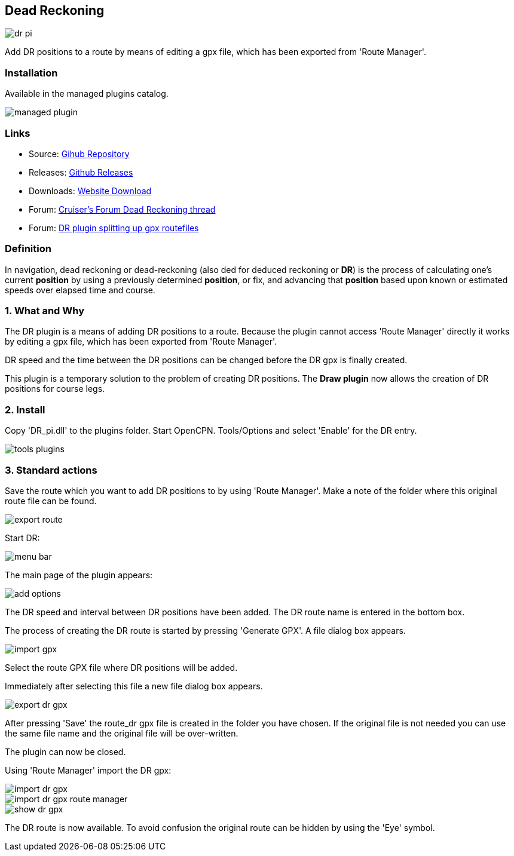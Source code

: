 == Dead Reckoning

image::dr_pi.png[]

Add DR positions to a route by means of editing a gpx file, which has
been exported from 'Route Manager'.

=== Installation

Available in the managed plugins catalog.

image::managed_plugin.png[]

=== Links

* Source: https://github.com/Rasbats/DR_pi[Gihub Repository] +
* Releases: https://github.com/Rasbats/DR_pi/releases[Github Releases] +
* Downloads: https://opencpn.org/OpenCPN/plugins/dreckoning.html[Website Download] +
* Forum:
http://www.cruisersforum.com/forums/f134/dead-reckoning-plugin-for-ocpn-82864.html[Cruiser's Forum Dead Reckoning thread] +
* Forum:
http://www.cruisersforum.com/forums/f134/dr-plugin-splitting-up-gpx-route-files-114482.html[DR plugin splitting up gpx routefiles] +

=== Definition

In navigation, dead reckoning or dead-reckoning (also ded for deduced
reckoning or *DR*) is the process of calculating one's current
*position* by using a previously determined *position*, or fix, and
advancing that *position* based upon known or estimated speeds over
elapsed time and course.

=== 1. What and Why

The DR plugin is a means of adding DR positions to a route. Because the
plugin cannot access 'Route Manager' directly it works by editing a gpx
file, which has been exported from 'Route Manager'.

DR speed and the time between the DR positions can be changed before the
DR gpx is finally created.

This plugin is a temporary solution to the problem of creating DR
positions. The *Draw plugin* now allows the creation of DR positions for
course legs.

=== 2. Install

Copy 'DR_pi.dll' to the plugins folder. Start OpenCPN. Tools/Options and
select 'Enable' for the DR entry.

image::tools_plugins.png[]

=== 3. Standard actions

Save the route which you want to add DR positions to by using 'Route
Manager'. Make a note of the folder where this original route file can
be found.

image::export_route.png[]

Start DR:

image::menu_bar.png[]

The main page of the plugin appears:

image::add_options.png[]

The DR speed and interval between DR positions have been added. The DR
route name is entered in the bottom box.

The process of creating the DR route is started by pressing 'Generate
GPX'. A file dialog box appears.

image::import_gpx.png[]

Select the route GPX file where DR positions will be added.

Immediately after selecting this file a new file dialog box appears.

image::export_dr_gpx.png[]

After pressing 'Save' the route_dr gpx file is created in the folder you
have chosen. If the original file is not needed you can use the same
file name and the original file will be over-written.

The plugin can now be closed.

Using 'Route Manager' import the DR gpx:

image::import_dr_gpx.png[]

image::import_dr_gpx_route_manager.png[]

image::show_dr_gpx.png[]

The DR route is now available. To avoid confusion the original route can
be hidden by using the 'Eye' symbol.
